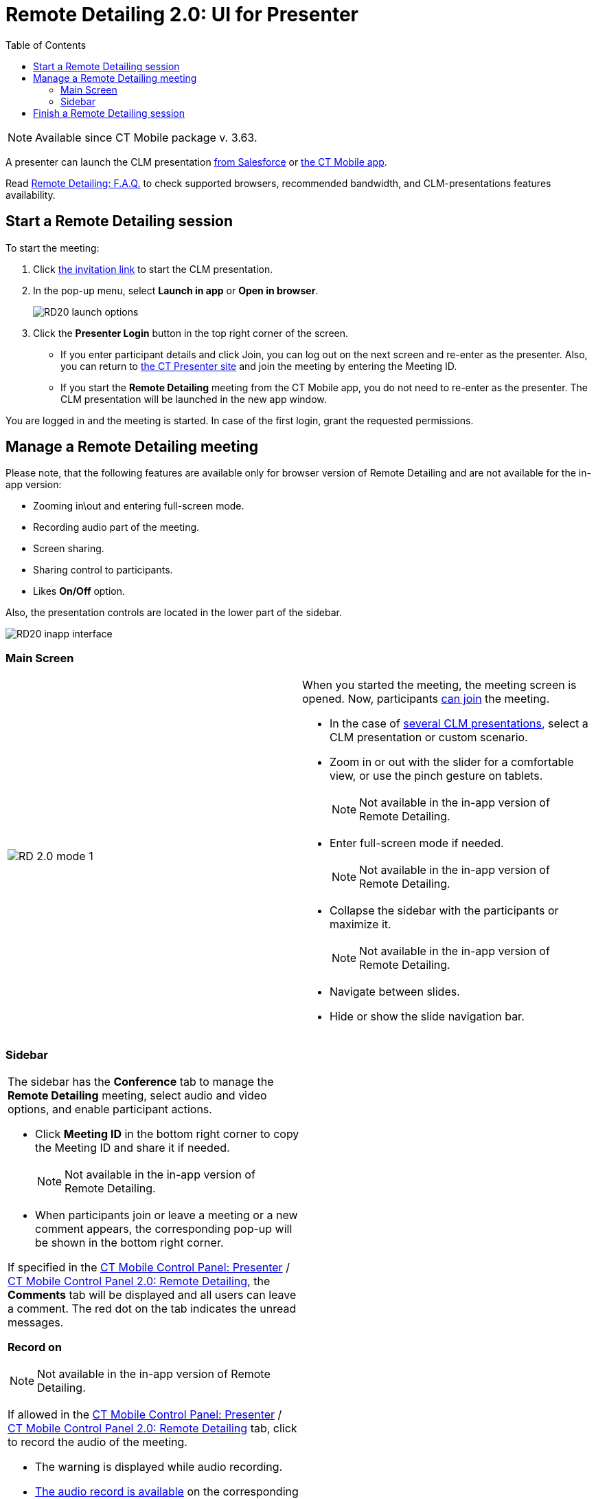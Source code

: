 = Remote Detailing 2.0: UI for Presenter
:toc:

NOTE: Available since CT Mobile package v. 3.63.

A presenter can launch the CLM presentation xref:ios/ct-presenter/the-remote-detailing-functionality/remote-detailing-launch/remote-detailing-launch-salesforce-side.adoc[from Salesforce] or xref:ios/ct-presenter/the-remote-detailing-functionality/remote-detailing-launch/remote-detailing-launch-the-ct-mobile-app.adoc[the CT Mobile app].

Read xref:ios/ct-presenter/the-remote-detailing-functionality/remote-detailing-f-a-q.adoc[Remote Detailing: F.A.Q.] to check supported browsers, recommended bandwidth, and CLM-presentations features availability.

[[h2_1056929534]]
== Start a Remote Detailing session

To start the meeting:

. Click xref:ios/ct-presenter/the-remote-detailing-functionality/remote-detailing-f-a-q.adoc#h2_106650128[the invitation link] to start the CLM presentation.
. In the pop-up menu, select *Launch in app* or *Open in browser*.
+
image::RD20-launch-options.png[]
. Click the *Presenter Login* button in the top right corner of the screen.
* If you enter participant details and click Join, you can log out on the next screen and re-enter as the presenter. Also, you can return to link:https://rd.ctclm.com/[the CT Presenter site] and join the meeting by entering the Meeting ID.
* If you start the *Remote Detailing* meeting from the CT Mobile app, you do not need to re-enter as the presenter. The CLM presentation will be launched in the new app window.

You are logged in and the meeting is started. In case of the first login, grant the requested permissions.

[[h2_561326567]]
== Manage a Remote Detailing meeting

Please note, that the following features are available only for browser version of Remote Detailing and are not available for the in-app version:

* Zooming in\out and entering full-screen mode.
* Recording audio part of the meeting.
* Screen sharing.
* Sharing control to participants.
* Likes *On/Off* option.

Also, the presentation controls are located in the lower part of the sidebar.

image::RD20-inapp-interface.png[]

[[h3_449942769]]
=== Main Screen

[width="100%",cols="50%,50%",frame="none",grid="none"]
|===
|image:RD-2.0-mode_1.png[]
a| When you started the meeting, the meeting screen is opened. Now, participants xref:ios/ct-presenter/the-remote-detailing-functionality/remote-detailing-ui-basics/remote-detailing-1-0-ui-for-participants.adoc[can join] the meeting.

* In the case of xref:ios/ct-presenter/the-remote-detailing-functionality/remote-detailing-setup/remote-detailing-apex-trigger-classes-and-quick-action.adoc#h3_2024838382[several CLM presentations], select a CLM presentation or custom scenario.
* Zoom in or out with the slider for a comfortable view, or use the pinch gesture on tablets.
+
NOTE: Not available in the in-app version of Remote Detailing.
* Enter full-screen mode if needed.
+
NOTE: Not available in the in-app version of Remote Detailing.
* Collapse the sidebar with the participants or maximize it.
+
NOTE: Not available in the in-app version of Remote Detailing.
* Navigate between slides.
* Hide or show the slide navigation bar.

|===

[[h3_111154998]]
=== Sidebar

[width="100%",cols="50%,50%",frame="none",grid="none"]
|===
a|
The sidebar has the *Conference* tab to manage the *Remote Detailing* meeting, select audio and video options, and enable participant actions.

* Click *Meeting ID* in the bottom right corner to copy the Meeting ID and share it if needed.
+
NOTE: Not available in the in-app version of Remote Detailing.
* When participants join or leave a meeting or a new comment appears, the corresponding pop-up will be shown in the bottom right corner.

If specified in the xref:ios/admin-guide/ct-mobile-control-panel/ct-mobile-control-panel-presenter.adoc#h2_985373192[CT Mobile Control Panel: Presenter] / xref:ios/admin-guide/ct-mobile-control-panel-new/ct-mobile-control-panel-remote-detailing-new.adoc#h3_650556118[CT Mobile Control Panel 2.0: Remote Detailing], the *Comments* tab will be displayed and all users can leave a comment. The red dot on the tab indicates the unread messages.

[[h4_218961852]]
*Record on*

NOTE: Not available in the in-app version of Remote Detailing.

If allowed in the xref:ios/admin-guide/ct-mobile-control-panel/ct-mobile-control-panel-presenter.adoc#h3_912321036[CT Mobile Control Panel: Presenter] / xref:ios/admin-guide/ct-mobile-control-panel-new/ct-mobile-control-panel-remote-detailing-new.adoc#h4_1165812577[CT Mobile Control Panel 2.0: Remote Detailing] tab, click to record the audio of the meeting.

* The warning is displayed while audio recording.
* xref:ios/ct-presenter/the-remote-detailing-functionality/remote-detailing-setup/remote-detailing-2-0-audio-recording.adoc[The audio record is available] on the corresponding _Activity_ record page.

[[h4_1551924251]]
*Audio/Video On/Off*

* Click to enable the microphone and camera if video streaming is allowed in the xref:ios/admin-guide/ct-mobile-control-panel/ct-mobile-control-panel-presenter.adoc#h3_172954036[CT Mobile Control Panel: Presenter] / xref:ios/admin-guide/ct-mobile-control-panel-new/ct-mobile-control-panel-remote-detailing-new.adoc#h4_1182643139[CT Mobile Control Panel 2.0: Remote Detailing] tab. The browser asks permission if it has not been granted yet.
* Click the arrow next to the microphone or camera button to select the desired device.

[[h4_1837856184]]
*Screen Share On/Off*

NOTE: Not available in the in-app version of Remote Detailing.

* Click to start sharing the screen and select what to share. By default, the screen will be shared in the sidebar instead of a video if the video is turned on.
* Click the *Video out of focus* button next to you in the sidebar to share the screen or video on the main screen instead of the current CLM presentation slide.

[[h4_816803511]]
*End Call*

Click to leave the meeting. If call repeat is allowed in the xref:ios/admin-guide/ct-mobile-control-panel/ct-mobile-control-panel-presenter.adoc#h3_341694305[CT Mobile Control Panel: Presenter] / xref:ios/admin-guide/ct-mobile-control-panel-new/ct-mobile-control-panel-remote-detailing-new.adoc#h4_1185385739[CT Mobile Control Panel 2.0: Remote Detailing] tab, you can launch it again.

[[h4_2031411715]]
*Likes On/Off*

NOTE: Not available in the in-app version of Remote Detailing.

Enable the ability to like or dislike slides for participants.

To view the participants' likes/dislikes in xref:ios/ct-presenter/the-remote-detailing-functionality/remote-detailing-statistics.adoc[the CLM Presentation statistics], the *Track slide likes/dislikes* option should be enabled on xref:ios/ct-presenter/creating-clm-presentation/creating-clm-presentation-with-the-application-record-type/index.adoc[the CLM presentation record].

[[h4_808130950]]
*Pointer On/Off*

Click to enable the presenter pointer display on participants' screens.

[[h4_1768762957]]
*Manage Participants*

NOTE: Not available in the in-app version of Remote Detailing.

* Mute or unmute the participant's microphone.
* Enable the participant pointer to view it on the main screen, for example, when the participant wants to draw attention to something on the slide.
* If a participant share video or screen, the video streaming is displayed next to a participant in a separate window in the *Conference* tab.
** Click the *Video out of focus* button next to a participant in the sidebar to share the screen or video on the main screen instead of the current CLM presentation slide. The CLM presentation will continue to broadcast next to you in the *Conference* tab.
** Click the video/screen sharing window to zoom it out in the *Conference* tab.

|image:RD-2.0-mode_2.png[]
|===

[[h2_847221785]]
== Finish a Remote Detailing session

Click *End call* to finish the meeting.

* All participants forcibly leave the meeting.
* Allow the repeated meeting on the xref:ios/admin-guide/ct-mobile-control-panel/ct-mobile-control-panel-presenter.adoc#h3_341694305[CT Mobile Control Panel: Presenter] / xref:ios/admin-guide/ct-mobile-control-panel-new/ct-mobile-control-panel-remote-detailing-new.adoc#h4_1185385739[CT Mobile Control Panel 2.0: Remote Detailing] tab to have the ability to restart the finished meeting.
+
image::presenter_mode_3.png[]

You can enter the *Meeting ID* and join as a participant in another *Remote Detailing* meeting.

image::meeting_id_screen.png[]
